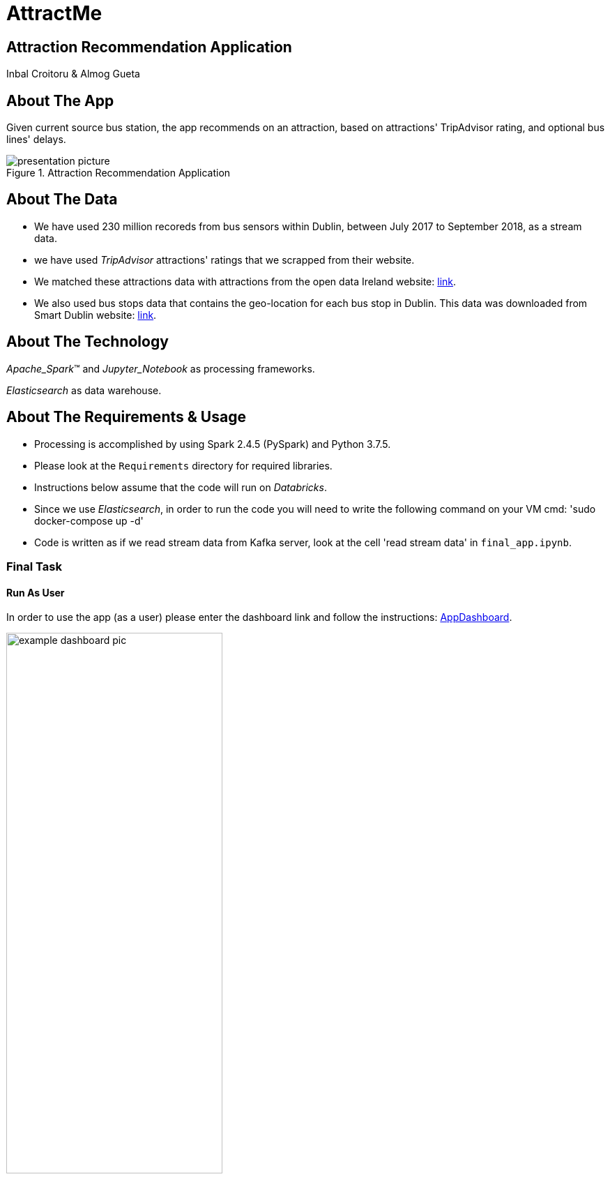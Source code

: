 = AttractMe 
//settings
:idprefix:
:idseparator: -
:source-language: ruby
:language: {source-language}
ifndef::env-github[:icons: font]
ifdef::env-github[]
:status:
:outfilesuffix: .adoc
endif::[]

== Attraction Recommendation Application 

Inbal Croitoru & Almog Gueta 


== About The App 

Given current source bus station, the app recommends on an attraction, based on attractions' TripAdvisor rating, and optional bus lines' delays. 

.Attraction Recommendation Application

image::presentation-picture.png[] 

== About The Data 

* We have used 230 million recoreds from bus sensors within Dublin, between July 2017 to September 2018, as a stream data. 

* we have used _TripAdvisor_ attractions' ratings that we scrapped from their website. 

* We matched these attractions data with attractions from the open data Ireland website: http://data.gov.ie/[link]. +  

* We also used bus stops data that contains the geo-location for each bus stop in Dublin. This data was downloaded from Smart Dublin website: https://data.smartdublin.ie/dataset/gtfs-r-real-time-passenger-information/[link]. +  

== About The Technology 
_Apache_Spark_(TM) and _Jupyter_Notebook_ as processing frameworks.

_Elasticsearch_ as data warehouse. 

== About The Requirements & Usage 
* Processing is accomplished by using Spark 2.4.5 (PySpark) and Python 3.7.5.
* Please look at the `Requirements` directory for required libraries. 
* Instructions below assume that the code will run on _Databricks_. 
* Since we use _Elasticsearch_, in order to run the code you will need to write the following command on your VM cmd: 'sudo docker-compose up -d'
* Code is written as if we read stream data from Kafka server, look at the cell 'read stream data' in `final_app.ipynb`. 

=== Final Task 
==== Run As User
In order to use the app (as a user) please enter the dashboard link and follow the instructions: https://eastus.azuredatabricks.net/?o=6694791539123117#notebook/2483473424245047/dashboard/2285495459158863/present/[AppDashboard]. +  

.Dashboard Example

image::example-dashboard-pic.jpeg[,60%]

==== Run Code
In order to run the app code, please run the following files in the following order: 

1. `schema_matching_NLP.ipynb` 

2. `create_all_static_data_dfs.ipynb`

3. `final_app.ipynb` 
-> Notice: this file includes code to create and upload to _Elasticsearch_ the Delay stream data. Please type your _Elasticsearch_ host number in the 'imports' cell. 

In order to run the final app you are requested to choose _one_ of the options at the top of the notebook: 

* For Stream Sources, enter your api in the "API" option.

* For Batch Sources, enter your json path in the "Json path" option.

* For a single source, choose one of the bus stops options presented in the "Source Bus Stop" option.

The input data must include the same df columns as described in the `final_app.ipynb` in the cell 'dublin data schema'. 


=== Warm up 
In order to run the Warm Up part, please run all files in the `warmup_task` directory in the following order: 

1. `preprocess_n_save_external_data.ipynb`

2. `train_lr_model_task_2.ipynb`

3. `train_lr_task_3.ipynb` 

4. `warmup_final.ipynb`
